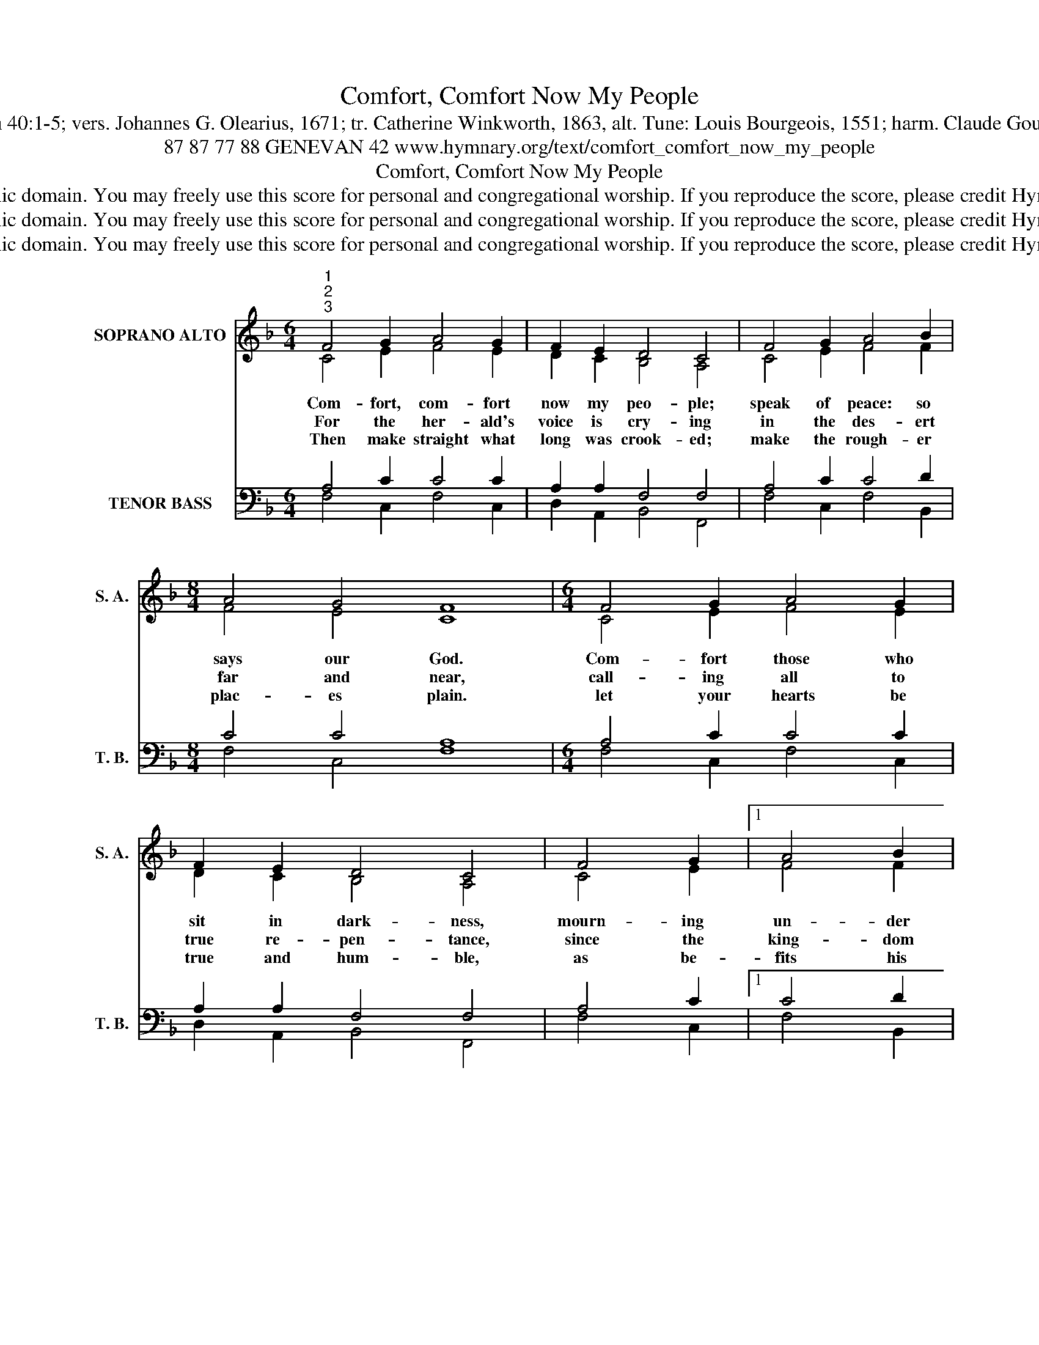 X:1
T:Comfort, Comfort Now My People
T:Text: Isaiah 40:1-5; vers. Johannes G. Olearius, 1671; tr. Catherine Winkworth, 1863, alt. Tune: Louis Bourgeois, 1551; harm. Claude Goudinel, 1564
T:87 87 77 88 GENEVAN 42 www.hymnary.org/text/comfort_comfort_now_my_people
T:Comfort, Comfort Now My People
T:This hymn is in the public domain. You may freely use this score for personal and congregational worship. If you reproduce the score, please credit Hymnary.org as the source. 
T:This hymn is in the public domain. You may freely use this score for personal and congregational worship. If you reproduce the score, please credit Hymnary.org as the source. 
T:This hymn is in the public domain. You may freely use this score for personal and congregational worship. If you reproduce the score, please credit Hymnary.org as the source. 
Z:This hymn is in the public domain. You may freely use this score for personal and congregational worship. If you reproduce the score, please credit Hymnary.org as the source.
%%score ( 1 2 ) ( 3 4 )
L:1/8
M:6/4
K:F
V:1 treble nm="SOPRANO ALTO" snm="S. A."
V:2 treble 
V:3 bass nm="TENOR BASS" snm="T. B."
V:4 bass 
V:1
"^1""^2""^3" F4 G2 A4 G2 | F2 E2 D4 C4 | F4 G2 A4 B2 |[M:8/4] A4 G4 F8 |[M:6/4] F4 G2 A4 G2 | %5
w: Com- fort, com- fort|now my peo- ple;|speak of peace: so|says our God.|Com- fort those who|
w: For the her- ald's|voice is cry- ing|in the des- ert|far and near,|call- ing all to|
w: Then make straight what|long was crook- ed;|make the rough- er|plac- es plain.|let your hearts be|
 F2 E2 D4 C4 | F4 G2 |1 A4 B2 |[M:8/4] A4 G4 F8 |[M:6/4] A4 A2 c4 B2 | A2 G2 A4 ||"^Page 2" c4 | %12
w: sit in dark- ness,|mourn- ing|un- der|sor- row's load.|Cry out to Je-|ru- sa- lem|of|
w: true re- pen- tance,|since the|king- dom|now is here.|Oh, that warn- ing|cry o- bey!|Now|
w: true and hum- ble,|as be-|fits his|ho- ly reign.|For the glo- ry|of the Lord|now|
 c2 d4 c2 B2 A2 | G8"^Comfort, Comfort Now My People" A4 | c2 B4 A2 | F2 G2 | A4 F4 c4 | %17
w: the peace that waits for|them; tell|her that her|sins I|cov- er and|
w: pre- pare for God a|way! Let|the val- leys|rise to|meet him and|
w: on earth is shed a-|broad, and|all flesh shall|see the|to- ken that|
 A2 B4 A2 G2 F2 | (F2 E2) F8 |] %19
w: her war- fare now is|o- * ver.|
w: the hills bow down to|greet * him.|
w: God's word is nev- er|bro- * ken.|
V:2
 C4 E2 F4 E2 | D2 C2 B,4 A,4 | C4 E2 F4 F2 |[M:8/4] F4 E4 C8 |[M:6/4] C4 E2 F4 E2 | D2 C2 B,4 A,4 | %6
 C4 E2 |1 F4 F2 |[M:8/4] F4 E4 C8 |[M:6/4] F4 F2 F4 F2 | F2 E2 F4 || F4 | F2 F4 F2 F2 F2 | E8 F4 | %14
 G2 G4 F2 | D2 C2 | C4 D4 C4 | F2 F4 F2 E2 A,2 | C4 C8 |] %19
V:3
 A,4 C2 C4 C2 | A,2 A,2 F,4 F,4 | A,4 C2 C4 D2 |[M:8/4] C4 C4 A,8 |[M:6/4] A,4 C2 C4 C2 | %5
 A,2 A,2 F,4 F,4 | A,4 C2 |1 C4 D2 |[M:8/4] C4 C4 A,8 |[M:6/4] C4 C2 C4 D2 | C2 C2 C4 || A,4 | %12
 A,2 B,4 C2 D2 C2 | C8 C4 | _E2 D4 D2 | A,2 G,2 | F,4 F,4 F,4 | C2 D4 C2 C2 F,2 | G,4 A,8 |] %19
V:4
 F,4 C,2 F,4 C,2 | D,2 A,,2 B,,4 F,,4 | F,4 C,2 F,4 B,,2 |[M:8/4] F,4 C,4 F,8 | %4
[M:6/4] F,4 C,2 F,4 C,2 | D,2 A,,2 B,,4 F,,4 | F,4 C,2 |1 F,4 B,,2 |[M:8/4] F,4 C,4 F,,8 | %9
[M:6/4] F,4 F,2 A,,4 B,,2 | F,2 C,2 F,4 || F,4 | F,2 B,,4 A,,2 B,,2 F,,2 | C,8 F,4 | C,2 G,4 D,2 | %15
 D,2 E,2 | F,4 B,,4 F,4 | F,2 B,,4 F,2 C,2 D,2 | C,4 F,,8 |] %19

